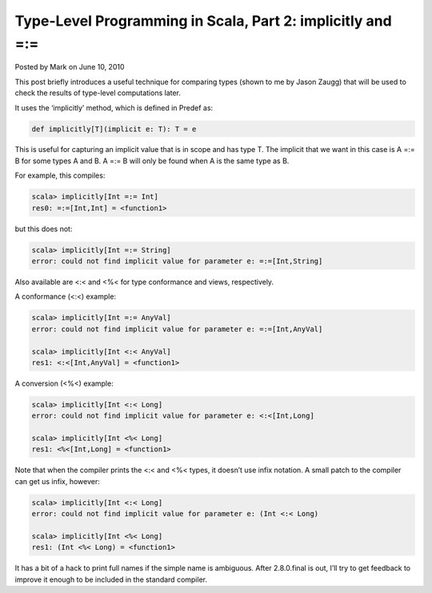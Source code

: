 Type-Level Programming in Scala, Part 2: implicitly and =:=
-------------------------------------------------------------

Posted by Mark on June 10, 2010

This post briefly introduces a useful technique for comparing types (shown to me by Jason Zaugg) that will be used to check the results of type-level computations later.

It uses the ‘implicitly’ method, which is defined in Predef as:

.. code-block:: scala

  def implicitly[T](implicit e: T): T = e

This is useful for capturing an implicit value that is in scope and has type T.  The implicit that we want in this case is A =:= B for some types A and B.  A =:= B will only be found when A is the same type as B.

For example, this compiles:

.. code-block:: scala

  scala> implicitly[Int =:= Int]
  res0: =:=[Int,Int] = <function1>

but this does not:

.. code-block:: scala

  scala> implicitly[Int =:= String]
  error: could not find implicit value for parameter e: =:=[Int,String]

Also available are <:< and <%< for type conformance and views, respectively.

A conformance (<:<) example:

.. code-block:: scala

  scala> implicitly[Int =:= AnyVal]
  error: could not find implicit value for parameter e: =:=[Int,AnyVal]

  scala> implicitly[Int <:< AnyVal]
  res1: <:<[Int,AnyVal] = <function1>

A conversion (<%<) example:

.. code-block:: scala

  scala> implicitly[Int <:< Long]
  error: could not find implicit value for parameter e: <:<[Int,Long]

  scala> implicitly[Int <%< Long]
  res1: <%<[Int,Long] = <function1>

Note that when the compiler prints the <:< and <%< types, it doesn’t use infix notation. A small patch to the compiler can get us infix, however:

.. code-block:: scala

  scala> implicitly[Int <:< Long]
  error: could not find implicit value for parameter e: (Int <:< Long)

  scala> implicitly[Int <%< Long]
  res1: (Int <%< Long) = <function1>

It has a bit of a hack to print full names if the simple name is ambiguous. After 2.8.0.final is out, I’ll try to get feedback to improve it enough to be included in the standard compiler.
